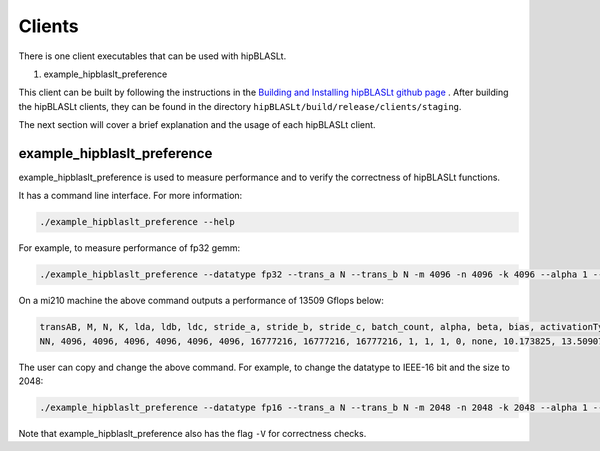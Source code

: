============================
Clients
============================

There is one client executables that can be used with hipBLASLt.

1. example_hipblaslt_preference

This client can be built by following the instructions in the `Building and Installing hipBLASLt github page <https://github.com/ROCmSoftwarePlatform/hipBLAS/blob/develop/docs/source/install.rst>`_ . After building the hipBLASLt clients, they can be found in the directory ``hipBLASLt/build/release/clients/staging``.

The next section will cover a brief explanation and the usage of each hipBLASLt client.

example_hipblaslt_preference
============================
example_hipblaslt_preference is used to measure performance and to verify the correctness of hipBLASLt functions.

It has a command line interface. For more information:

.. code-block:: bash

   ./example_hipblaslt_preference --help

For example, to measure performance of fp32 gemm:

.. code-block:: bash

   ./example_hipblaslt_preference --datatype fp32 --trans_a N --trans_b N -m 4096 -n 4096 -k 4096 --alpha 1 --beta 1

On a mi210 machine the above command outputs a performance of 13509 Gflops below:

.. code-block:: bash

   transAB, M, N, K, lda, ldb, ldc, stride_a, stride_b, stride_c, batch_count, alpha, beta, bias, activationType, ms, tflops
   NN, 4096, 4096, 4096, 4096, 4096, 4096, 16777216, 16777216, 16777216, 1, 1, 1, 0, none, 10.173825, 13.509074

The user can copy and change the above command. For example, to change the datatype to IEEE-16 bit and the size to 2048:

.. code-block:: bash

   ./example_hipblaslt_preference --datatype fp16 --trans_a N --trans_b N -m 2048 -n 2048 -k 2048 --alpha 1 --beta 1

Note that example_hipblaslt_preference also has the flag ``-V`` for correctness checks.
